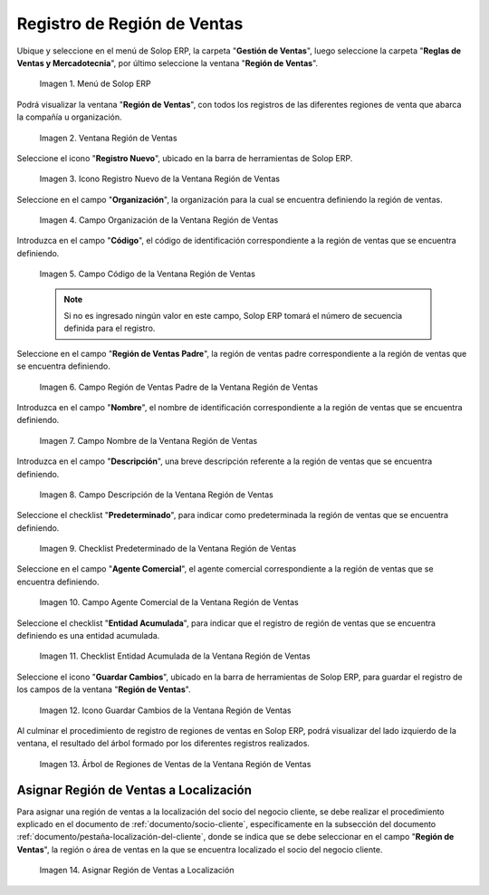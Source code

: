 .. _ERPyA: http://erpya.com
.. |Menú de ADempiere| image:: resources/sales-region-menu.png
.. |Ventana Región de Ventas| image:: resources/sales-region-window.png
.. |Icono Registro Nuevo de la Ventana Región de Ventas| image:: resources/new-record-icon-in-the-sales-region-window.png
.. |Campo Organización de la Ventana Región de Ventas| image:: resources/sales-region-window-organization-field.png
.. |Campo Código de la Ventana Región de Ventas| image:: resources/sales-region-window-code-field.png
.. |Campo Región de Ventas Padre de la Ventana Región de Ventas| image:: resources/sales-region-field-parent-of-sales-region-window.png
.. |Campo Nombre de la Ventana Región de Ventas| image:: resources/sales-region-window-name-field.png
.. |Campo Descripción de la Ventana Región de Ventas| image:: resources/sales-region-window-description-field.png
.. |Checklist Predeterminado de la Ventana Región de Ventas| image:: resources/sales-region-window-default-checklist.png
.. |Campo Agente Comercial de la Ventana Región de Ventas| image:: resources/sales-agent-field-of-sales-region-window.png
.. |Checklist Entidad Acumulada de la Ventana Región de Ventas| image:: resources/cumulative-entity-checklist-of-the-sales-region-window.png
.. |Icono Guardar Cambios de la Ventana Región de Ventas| image:: resources/save-changes-icon-in-sales-region-window.png
.. |Árbol de Regiones de Ventas de la Ventana Región de Ventas| image:: resources/tree-of-sales-regions-in-the-sales-region-window.png
.. |Asignar Región de Ventas a Localización| image:: resources/assign-sales-region-to-location.png

.. _documento/region-ventas:

**Registro de Región de Ventas**
================================

Ubique y seleccione en el menú de Solop ERP, la carpeta "**Gestión de Ventas**", luego seleccione la carpeta "**Reglas de Ventas y Mercadotecnia**", por último seleccione la ventana "**Región de Ventas**".

    |Menú de ADempiere|
    
    Imagen 1. Menú de Solop ERP

Podrá visualizar la ventana "**Región de Ventas**", con todos los registros de las diferentes regiones de venta que abarca la compañía u organización.

    |Ventana Región de Ventas|

    Imagen 2. Ventana Región de Ventas

Seleccione el icono "**Registro Nuevo**", ubicado en la barra de herramientas de Solop ERP.

    |Icono Registro Nuevo de la Ventana Región de Ventas|

    Imagen 3. Icono Registro Nuevo de la Ventana Región de Ventas

Seleccione en el campo "**Organización**", la organización para la cual se encuentra definiendo la región de ventas.

    |Campo Organización de la Ventana Región de Ventas|

    Imagen 4. Campo Organización de la Ventana Región de Ventas

Introduzca en el campo "**Código**", el código de identificación correspondiente a la región de ventas que se encuentra definiendo.

    |Campo Código de la Ventana Región de Ventas|

    Imagen 5. Campo Código de la Ventana Región de Ventas

    .. note::

        Si no es ingresado ningún valor en este campo, Solop ERP tomará el número de secuencia definida para el registro.

Seleccione en el campo "**Región de Ventas Padre**", la región de ventas padre correspondiente a la región de ventas que se encuentra definiendo.

    |Campo Región de Ventas Padre de la Ventana Región de Ventas|

    Imagen 6. Campo Región de Ventas Padre de la Ventana Región de Ventas

Introduzca en el campo "**Nombre**", el nombre de identificación correspondiente a la región de ventas que se encuentra definiendo.

    |Campo Nombre de la Ventana Región de Ventas|

    Imagen 7. Campo Nombre de la Ventana Región de Ventas

Introduzca en el campo "**Descripción**", una breve descripción referente a la región de ventas que se encuentra definiendo.

    |Campo Descripción de la Ventana Región de Ventas|

    Imagen 8. Campo Descripción de la Ventana Región de Ventas

Seleccione el checklist "**Predeterminado**", para indicar como predeterminada la región de ventas que se encuentra definiendo.

    |Checklist Predeterminado de la Ventana Región de Ventas|

    Imagen 9. Checklist Predeterminado de la Ventana Región de Ventas

Seleccione en el campo "**Agente Comercial**", el agente comercial correspondiente a la región de ventas que se encuentra definiendo.

    |Campo Agente Comercial de la Ventana Región de Ventas|

    Imagen 10. Campo Agente Comercial de la Ventana Región de Ventas

Seleccione el checklist "**Entidad Acumulada**", para indicar que el registro de región de ventas que se encuentra definiendo es una entidad acumulada.

    |Checklist Entidad Acumulada de la Ventana Región de Ventas|

    Imagen 11. Checklist Entidad Acumulada de la Ventana Región de Ventas

Seleccione el icono "**Guardar Cambios**", ubicado en la barra de herramientas de Solop ERP, para guardar el registro de los campos de la ventana "**Región de Ventas**".

    |Icono Guardar Cambios de la Ventana Región de Ventas|

    Imagen 12. Icono Guardar Cambios de la Ventana Región de Ventas

Al culminar el procedimiento de registro de regiones de ventas en Solop ERP, podrá visualizar del lado izquierdo de la ventana, el resultado del árbol formado por los diferentes registros realizados.

    |Árbol de Regiones de Ventas de la Ventana Región de Ventas|

    Imagen 13. Árbol de Regiones de Ventas de la Ventana Región de Ventas

**Asignar Región de Ventas a Localización**
-------------------------------------------

Para asignar una región de ventas a la localización del socio del negocio cliente, se debe realizar el procedimiento explicado en el documento de :ref:`documento/socio-cliente`, específicamente en la subsección del documento :ref:`documento/pestaña-localización-del-cliente`, donde se indica que se debe seleccionar en el campo "**Región de Ventas**", la región o área de ventas en la que se encuentra localizado el socio del negocio cliente.

    |Asignar Región de Ventas a Localización|

    Imagen 14. Asignar Región de Ventas a Localización
